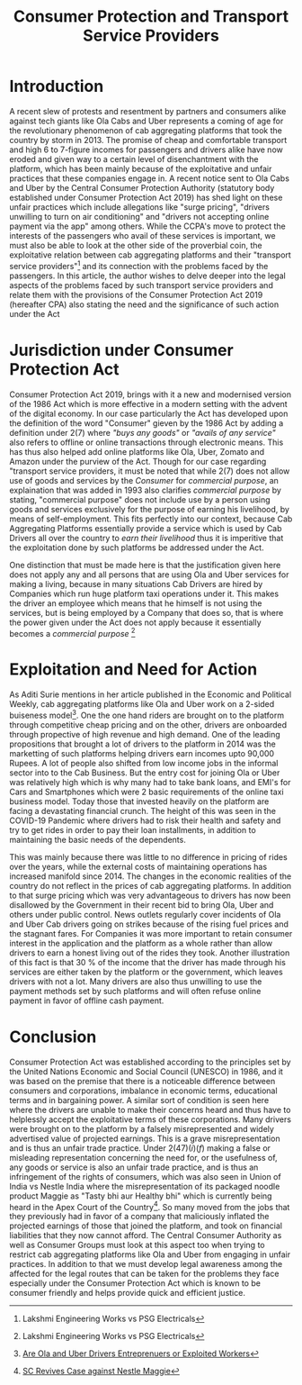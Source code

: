 #+title: Consumer Protection and Transport Service Providers

* Introduction

A recent slew of protests and resentment by partners and consumers alike against tech giants like Ola Cabs and Uber represents a coming of age for the revolutionary phenomenon of cab aggregating platforms that took the country by storm in 2013. The promise of cheap and comfortable transport and high 6 to 7-figure incomes for passengers and drivers alike have now eroded and given way to a certain level of disenchantment with the platform, which has been mainly because of the exploitative and unfair practices that these companies engage in. A recent notice sent to Ola Cabs and Uber by the Central Consumer Protection Authority (statutory body established under Consumer Protection Act 2019) has shed light on these unfair practices which include allegations like "surge pricing", "drivers unwilling to turn on air conditioning" and "drivers not accepting online payment via the app" among others. While the CCPA's move to protect the interests of the passengers who avail of these services is important, we must also be able to look at the other side of the proverbial coin, the exploitative relation between cab aggregating platforms and their "transport service providers"[fn:1] and its connection with the problems faced by the passengers. In this article, the author wishes to delve deeper into the legal aspects of the problems faced by such transport service providers and relate them with the provisions of the Consumer Protection Act 2019 (hereafter CPA) also stating the need and the significance of such action under the Act

* Jurisdiction under Consumer Protection Act

Consumer Protection Act 2019, brings with it a new and modernised version of the 1986 Act which is more effective in a modern setting with the advent of the digital economy. In our case particularly the Act has developed upon the definition of the word "Consumer" gieven by the 1986 Act by adding a definition under 2(7) where /"buys any goods"/ or /"avails of any service"/ also refers to offline or online transactions through electronic means. This has thus also helped add online platforms like Ola, Uber, Zomato and Amazon under the purview of the Act. Though for our case regarding "transport service providers, it must be noted that while 2(7) does not allow use of goods and services by the /Consumer/ for /commercial purpose/, an explaination that was added in 1993 also clarifies /commercial purpose/ by stating,  "commercial purpose" does not include use by a person using goods and services exclusively for the purpose of earning his livelihood, by means of self-employment. This fits perfectly into our context, because Cab Aggregating Platforms essentially provide a service which is used by Cab Drivers all over the country to /earn their livelihood/ thus it is imperitive that the exploitation done by such platforms be addressed under the Act.

One distinction that must be made here is that the justification given here does not apply any and all persons that are using Ola and Uber services for making a living, because in many situations Cab Drivers are hired by Companies which run huge platform taxi operations under it. This makes the driver an employee which means that he himself is not using the services, but is being employed by a Company that does so, that is where the power given under the Act does not apply because it essentially becomes a /commercial purpose/ [fn:1]

* Exploitation and Need for Action

As Aditi Surie mentions in her article published in the Economic and Political Weekly, cab aggregating platforms like Ola and Uber work on a 2-sided buiseness model[fn:2]. One the one hand riders are brought on to the platform through competitive cheap pricing and on the other, drivers are onboarded through propective of high revenue and high demand. One of the leading propositions that brought a lot of drivers to the platform in 2014 was the marketting of such platforms helping drivers earn incomes upto 90,000 Rupees. A lot of people also shifted from low income jobs in the informal sector into to the Cab Business. But the entry cost for joining Ola or Uber was relatively high which is why many had to take bank loans, and EMI's for Cars and Smartphones which were 2 basic requirements of the online taxi business model. Today those that invested heavily on the platform are facing a devastating financial crunch. The height of this was seen in the COVID-19 Pandemic where drivers had to risk their health and safety and try to get rides in order to pay their loan installments, in addition to maintaining the basic needs of the dependents.

This was mainly because there was little to no difference in pricing of rides over the years, while the external costs of maintaining operations has increased manifold since 2014. The changes in the economic realities of the country do not reflect in the prices of cab aggregating platforms. In addition to that surge pricing which was very advantageous to drivers has now been disallowed by the Government in their recent bid to bring Ola, Uber and others under public control. News outlets regularly cover incidents of Ola and Uber Cab drivers going on strikes because of the rising fuel prices and the stagnant fares. For Companies it was more important to retain consumer interest in the application and the platform as a whole rather than allow drivers to earn a honest living out of the rides they took. Another illustration of this fact is that 30 % of the income that the driver has made through his services are either taken by the platform or the government, which leaves drivers with not a lot. Many drivers are also thus  unwilling to use the payment methods set by such platforms and will often refuse online payment in favor of offline cash payment.

* Conclusion

Consumer Protection Act was established according to the principles set by the United Nations Economic and Social Council (UNESCO) in 1986, and it was based on the premise that there is a noticeable difference between consumers and corporations, imbalance in economic terms, educational terms and in bargaining power. A similar sort of condition is seen here where the drivers are unable to make their concerns heard and thus have to helplessly accept the exploitative terms of these corporations. Many drivers were brought on to the platform by a falsely misrepresented and widely advertised value of projected earnings. This is a grave misrepresentation and is thus an unfair trade practice. Under 2(47)(/i/)(/f/) making a false or misleading representation concerning the need for, or the usefulness of, any goods or service is also an unfair trade practice, and is thus an infringement of the rights of consumers, which was also seen in Union of India vs Nestle India where the misrepresentation of its packaged noodle product Maggie as "Tasty bhi aur Healthy bhi" which is currently being heard in the Apex Court of the Country[fn:3]. So many moved from the jobs that they previously had in favor of a company that maliciously inflated the projected earnings of those that joined the platform, and took on financial liabilities that they now cannot afford. The Central Consumer Authority as well as Consumer Groups must look at this aspect too when trying to restrict cab aggregating platforms like Ola and Uber from engaging in unfair practices. In addition to that we must develop legal awareness among the affected for the legal routes that can be taken for the problems they face especially under the Consumer Protection Act which is known to be consumer friendly and helps provide quick and efficient justice. 

[fn:1] Lakshmi Engineering Works vs PSG Electricals
[fn:2] [[https://www.epw.in/engage/article/are-ola-and-uber-drivers-entrepreneurs-exploited-workers][Are Ola and Uber Drivers Entreprenuers or Exploited Workers]]
[fn:3] [[https://www.outlookindia.com/website/story/india-news-sc-revives-case-against-nestles-maggi-seeks-damages-of-rs-640-crore/322866][SC Revives Case against Nestle Maggie]]
